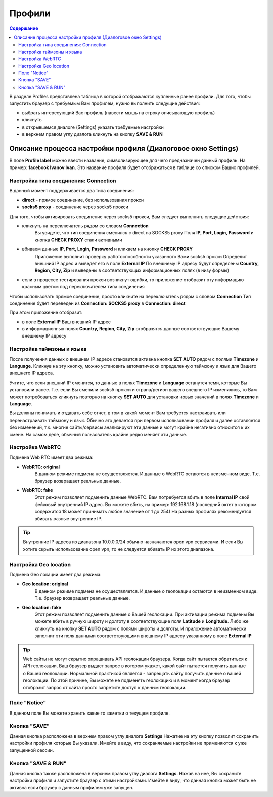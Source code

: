 Профили
=======
.. contents:: Содержание
   :depth: 3


В разделе Profiles представлена таблица в которой отображаются купленные ранее профили.
Для того, чтобы запустить браузер с требуемым Вам профилем, нужно выполнить следущие действия:

- выбрать интересующий Вас профиль (навести мышь на строку описывающую профиль)
- кликнуть
- в открывшемся диалоге (Settings) указать требуемые настройки
- в верхнем правом углу диалога кликнуть на кнопку **SAVE & RUN**


Описание процесса настройки профиля (Диалоговое окно Settings)
--------------------------------------------------------------
В поле **Profile label** можно ввести название, символизирующее для чего предназначен данный профиль.
На пример: **facebook Ivanov Ivan.**
Это название профиля будет отображаться в таблице со списком Ваших профилей.

Настройка типа соединения: Connection
~~~~~~~~~~~~~~~~~~~~~~~~~~~~~~~~~~~~~
В данный момент поддерживается два типа соединения:

- **direct** - прямое соединение, без использования прокси
- **socks5 proxy** - соединение через socks5 прокси

Для того, чтобы активировать соединение через socks5 прокси, Вам следует выполнить следущие действия:

- кликнуть на переключатель рядом со словом **Connection**
    Вы увидете, что тип соединения сменился с direct на SOCKS5 proxy
    Поля **IP, Port, Login, Password** и кнопка **CHECK PROXY** стали активными
- вбиваем данные **IP, Port, Login, Password** и кликаем на кнопку **CHECK PROXY**
    Приложение выполнит проверку работоспособности указанного Вами socks5 прокси
    Определит внешний IP адрес и выведет его в поле **External IP**
    По внешнему IP адресу будут определены **Country, Region, City, Zip** и выведены в соответствующих информационных полях (в низу формы)
- если в процессе тестирования прокси возникнут ошибки, то приложение отобразит эту информацию красным цветом под переключателем типа соединения

Чтобы использовать прямое соединение, просто кликните на переключатель рядом с словом **Connection**
Тип соединение будет переведен из **Connection: SOCKS5 proxy** в **Connection: direct**

При этом приложение отобразит:

- в поле **External IP** Ваш внешний IP адрес
- в информационных полях **Country, Region, City, Zip** отобразятся данные соответствующие Вашему внешнему IP адресу


Настройка таймзоны и языка
~~~~~~~~~~~~~~~~~~~~~~~~~~
После получения данных о внешнем IP адресе становится активна кнопка **SET AUTO** рядом с полями **Timezone** и **Language**.
Кликнув на эту кнопку, можно установить автоматически определенную таймзону и язык для Вашего внешнего IP адреса.

Учтите, что если внешний IP сменится, то данные в полях **Timezone** и **Language** останутся теми, которые Вы установили ранее.
Т.е. если Вы сменили socks5 прокси и страна/регион вашего внешнего IP изменились, то Вам может потребоваться кликнуть повторно
на кнопку **SET AUTO** для установки новых значений в полях **Timezone** и **Language**.

Вы должны понимать и отдавать себе отчет, в том в какой момент Вам требуется настраивать или перенастраивать таймзону и язык.
Обычно это делается при первом использовании профиля и далее оставляется без изменений, т.к. многие сайты/сервисы анализируют эти данные и могут крайне негативно относится к их смене.
На самом деле, обычный пользователь крайне редко меняет эти данные.


Настройка WebRTC
~~~~~~~~~~~~~~~~
Подмена Web RTC имеет два режима:

- **WebRTC: original**
    В данном режиме подмена не осуществляется. И данные о WebRTC остаются в неизменном виде. Т.е. браузер возвращает реальные данные.
- **WebRTC: fake**
    Этот режим позволяет подменить данные WebRTC. Вам потребуется вбить в поле **Internal IP** свой фейковый внутренний IP адрес.
    Вы можете вбить, на пример: 192.168.1.18 (последний октет в котором содержится 18 может принимать любое значение от 1 до 254)
    На разных профилях рекомендуется вбивать разные внутренние IP.

.. tip:: Внутренние IP адреса из диапазона 10.0.0.0/24 обычно назначаются open vpn сервисами. И если Вы хотите скрыть использование open vpn, то не следуется вбивать IP из этого диапазона.

Настройка Geo location
~~~~~~~~~~~~~~~~~~~~~~
Подмена Geo локации имеет два режима:

- **Geo location: original**
    В данном режиме подмена не осуществляется. И данные о геолокации остаются в неизменном виде. Т.е. браузер возвращает реальные данные.
- **Geo location: fake**
    Этот режим позволяет подменить данные о Вашей геолокации. При активации режима подмены Вы можете вбить в ручную широту и долготу в соответствующие поля **Latitude** и **Longitude**.
    Либо же кликнуть на кнопку **SET AUTO** рядом с полями широты и долготы. И приложение автоматически заполнит эти поля данными соответствующими внешнему IP адресу указанному в поле **External IP**

.. tip:: Web сайты не могут скрытно опрашивать API геолокации браузера. Когда сайт пытается обратиться к API геолокации, Ваш браузер выдаст запрос в котором укажет, какой сайт пытается получить данные о Вашей геолокации. Нормальной практикой является - запрещать сайту получить данные о вашей геолокации. По этой причине, Вы можете не подменять геолокацию и в момент когда браузер отобразит запрос от сайта просто запретите доступ к данным геолокации.


Поле "Notice"
~~~~~~~~~~~~~
В данном поле Вы можете хранить какие то заметки о текущем профиле.


Кнопка "SAVE"
~~~~~~~~~~~~~
Данная кнопка расположена в верхнем правом углу диалога **Settings**
Нажатие на эту кнопку позволит сохранить настройки профиля которые Вы указали.
Имейте в виду, что сохраняемые настройки не применяются к уже запущенной сессии.


Кнопка "SAVE & RUN"
~~~~~~~~~~~~~~~~~~~
Данная кнопка также расположена в верхнем правом углу диалога **Settings**.
Нажав на нее, Вы сохраните настройки профиля и запустите браузер с этими настройками.
Имейте в виду, что данная кнопка может быть не активна если браузер с данным профилем уже запущен.

